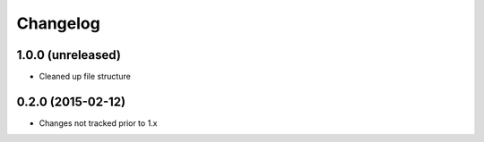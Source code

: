 =========
Changelog
=========


1.0.0 (unreleased)
==================

* Cleaned up file structure


0.2.0 (2015-02-12)
==================

* Changes not tracked prior to 1.x
